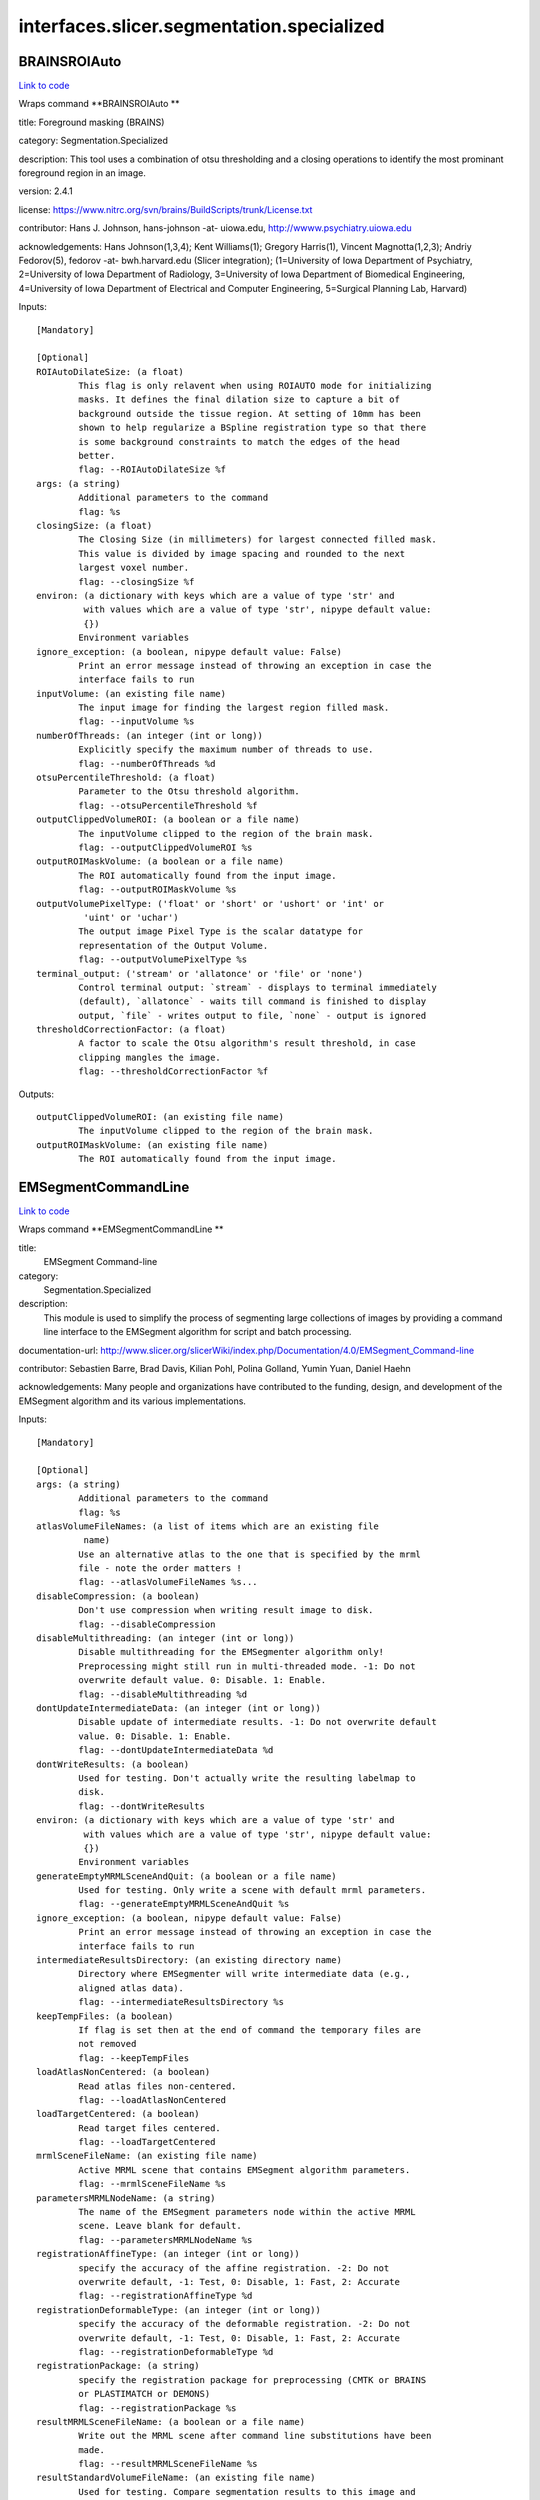 .. AUTO-GENERATED FILE -- DO NOT EDIT!

interfaces.slicer.segmentation.specialized
==========================================


.. _nipype.interfaces.slicer.segmentation.specialized.BRAINSROIAuto:


.. index:: BRAINSROIAuto

BRAINSROIAuto
-------------

`Link to code <http://github.com/nipy/nipype/tree/f9c98ba/nipype/interfaces/slicer/segmentation/specialized.py#L122>`__

Wraps command **BRAINSROIAuto **

title: Foreground masking (BRAINS)

category: Segmentation.Specialized

description: This tool uses a combination of otsu thresholding and a closing operations to identify the most prominant foreground region in an image.


version: 2.4.1

license: https://www.nitrc.org/svn/brains/BuildScripts/trunk/License.txt

contributor: Hans J. Johnson, hans-johnson -at- uiowa.edu, http://wwww.psychiatry.uiowa.edu

acknowledgements: Hans Johnson(1,3,4); Kent Williams(1); Gregory Harris(1), Vincent Magnotta(1,2,3);  Andriy Fedorov(5), fedorov -at- bwh.harvard.edu (Slicer integration); (1=University of Iowa Department of Psychiatry, 2=University of Iowa Department of Radiology, 3=University of Iowa Department of Biomedical Engineering, 4=University of Iowa Department of Electrical and Computer Engineering, 5=Surgical Planning Lab, Harvard)

Inputs::

        [Mandatory]

        [Optional]
        ROIAutoDilateSize: (a float)
                This flag is only relavent when using ROIAUTO mode for initializing
                masks. It defines the final dilation size to capture a bit of
                background outside the tissue region. At setting of 10mm has been
                shown to help regularize a BSpline registration type so that there
                is some background constraints to match the edges of the head
                better.
                flag: --ROIAutoDilateSize %f
        args: (a string)
                Additional parameters to the command
                flag: %s
        closingSize: (a float)
                The Closing Size (in millimeters) for largest connected filled mask.
                This value is divided by image spacing and rounded to the next
                largest voxel number.
                flag: --closingSize %f
        environ: (a dictionary with keys which are a value of type 'str' and
                 with values which are a value of type 'str', nipype default value:
                 {})
                Environment variables
        ignore_exception: (a boolean, nipype default value: False)
                Print an error message instead of throwing an exception in case the
                interface fails to run
        inputVolume: (an existing file name)
                The input image for finding the largest region filled mask.
                flag: --inputVolume %s
        numberOfThreads: (an integer (int or long))
                Explicitly specify the maximum number of threads to use.
                flag: --numberOfThreads %d
        otsuPercentileThreshold: (a float)
                Parameter to the Otsu threshold algorithm.
                flag: --otsuPercentileThreshold %f
        outputClippedVolumeROI: (a boolean or a file name)
                The inputVolume clipped to the region of the brain mask.
                flag: --outputClippedVolumeROI %s
        outputROIMaskVolume: (a boolean or a file name)
                The ROI automatically found from the input image.
                flag: --outputROIMaskVolume %s
        outputVolumePixelType: ('float' or 'short' or 'ushort' or 'int' or
                 'uint' or 'uchar')
                The output image Pixel Type is the scalar datatype for
                representation of the Output Volume.
                flag: --outputVolumePixelType %s
        terminal_output: ('stream' or 'allatonce' or 'file' or 'none')
                Control terminal output: `stream` - displays to terminal immediately
                (default), `allatonce` - waits till command is finished to display
                output, `file` - writes output to file, `none` - output is ignored
        thresholdCorrectionFactor: (a float)
                A factor to scale the Otsu algorithm's result threshold, in case
                clipping mangles the image.
                flag: --thresholdCorrectionFactor %f

Outputs::

        outputClippedVolumeROI: (an existing file name)
                The inputVolume clipped to the region of the brain mask.
        outputROIMaskVolume: (an existing file name)
                The ROI automatically found from the input image.

.. _nipype.interfaces.slicer.segmentation.specialized.EMSegmentCommandLine:


.. index:: EMSegmentCommandLine

EMSegmentCommandLine
--------------------

`Link to code <http://github.com/nipy/nipype/tree/f9c98ba/nipype/interfaces/slicer/segmentation/specialized.py#L77>`__

Wraps command **EMSegmentCommandLine **

title:
  EMSegment Command-line


category:
  Segmentation.Specialized


description:
  This module is used to simplify the process of segmenting large collections of images by providing a command line interface to the EMSegment algorithm for script and batch processing.


documentation-url: http://www.slicer.org/slicerWiki/index.php/Documentation/4.0/EMSegment_Command-line

contributor: Sebastien Barre, Brad Davis, Kilian Pohl, Polina Golland, Yumin Yuan, Daniel Haehn

acknowledgements: Many people and organizations have contributed to the funding, design, and development of the EMSegment algorithm and its various implementations.

Inputs::

        [Mandatory]

        [Optional]
        args: (a string)
                Additional parameters to the command
                flag: %s
        atlasVolumeFileNames: (a list of items which are an existing file
                 name)
                Use an alternative atlas to the one that is specified by the mrml
                file - note the order matters !
                flag: --atlasVolumeFileNames %s...
        disableCompression: (a boolean)
                Don't use compression when writing result image to disk.
                flag: --disableCompression
        disableMultithreading: (an integer (int or long))
                Disable multithreading for the EMSegmenter algorithm only!
                Preprocessing might still run in multi-threaded mode. -1: Do not
                overwrite default value. 0: Disable. 1: Enable.
                flag: --disableMultithreading %d
        dontUpdateIntermediateData: (an integer (int or long))
                Disable update of intermediate results. -1: Do not overwrite default
                value. 0: Disable. 1: Enable.
                flag: --dontUpdateIntermediateData %d
        dontWriteResults: (a boolean)
                Used for testing. Don't actually write the resulting labelmap to
                disk.
                flag: --dontWriteResults
        environ: (a dictionary with keys which are a value of type 'str' and
                 with values which are a value of type 'str', nipype default value:
                 {})
                Environment variables
        generateEmptyMRMLSceneAndQuit: (a boolean or a file name)
                Used for testing. Only write a scene with default mrml parameters.
                flag: --generateEmptyMRMLSceneAndQuit %s
        ignore_exception: (a boolean, nipype default value: False)
                Print an error message instead of throwing an exception in case the
                interface fails to run
        intermediateResultsDirectory: (an existing directory name)
                Directory where EMSegmenter will write intermediate data (e.g.,
                aligned atlas data).
                flag: --intermediateResultsDirectory %s
        keepTempFiles: (a boolean)
                If flag is set then at the end of command the temporary files are
                not removed
                flag: --keepTempFiles
        loadAtlasNonCentered: (a boolean)
                Read atlas files non-centered.
                flag: --loadAtlasNonCentered
        loadTargetCentered: (a boolean)
                Read target files centered.
                flag: --loadTargetCentered
        mrmlSceneFileName: (an existing file name)
                Active MRML scene that contains EMSegment algorithm parameters.
                flag: --mrmlSceneFileName %s
        parametersMRMLNodeName: (a string)
                The name of the EMSegment parameters node within the active MRML
                scene. Leave blank for default.
                flag: --parametersMRMLNodeName %s
        registrationAffineType: (an integer (int or long))
                specify the accuracy of the affine registration. -2: Do not
                overwrite default, -1: Test, 0: Disable, 1: Fast, 2: Accurate
                flag: --registrationAffineType %d
        registrationDeformableType: (an integer (int or long))
                specify the accuracy of the deformable registration. -2: Do not
                overwrite default, -1: Test, 0: Disable, 1: Fast, 2: Accurate
                flag: --registrationDeformableType %d
        registrationPackage: (a string)
                specify the registration package for preprocessing (CMTK or BRAINS
                or PLASTIMATCH or DEMONS)
                flag: --registrationPackage %s
        resultMRMLSceneFileName: (a boolean or a file name)
                Write out the MRML scene after command line substitutions have been
                made.
                flag: --resultMRMLSceneFileName %s
        resultStandardVolumeFileName: (an existing file name)
                Used for testing. Compare segmentation results to this image and
                return EXIT_FAILURE if they do not match.
                flag: --resultStandardVolumeFileName %s
        resultVolumeFileName: (a boolean or a file name)
                The file name that the segmentation result volume will be written
                to.
                flag: --resultVolumeFileName %s
        targetVolumeFileNames: (a list of items which are an existing file
                 name)
                File names of target volumes (to be segmented). The number of target
                images must be equal to the number of target images specified in the
                parameter set, and these images must be spatially aligned.
                flag: --targetVolumeFileNames %s...
        taskPreProcessingSetting: (a string)
                Specifies the different task parameter. Leave blank for default.
                flag: --taskPreProcessingSetting %s
        terminal_output: ('stream' or 'allatonce' or 'file' or 'none')
                Control terminal output: `stream` - displays to terminal immediately
                (default), `allatonce` - waits till command is finished to display
                output, `file` - writes output to file, `none` - output is ignored
        verbose: (a boolean)
                Enable verbose output.
                flag: --verbose

Outputs::

        generateEmptyMRMLSceneAndQuit: (an existing file name)
                Used for testing. Only write a scene with default mrml parameters.
        resultMRMLSceneFileName: (an existing file name)
                Write out the MRML scene after command line substitutions have been
                made.
        resultVolumeFileName: (an existing file name)
                The file name that the segmentation result volume will be written
                to.

.. _nipype.interfaces.slicer.segmentation.specialized.RobustStatisticsSegmenter:


.. index:: RobustStatisticsSegmenter

RobustStatisticsSegmenter
-------------------------

`Link to code <http://github.com/nipy/nipype/tree/f9c98ba/nipype/interfaces/slicer/segmentation/specialized.py#L24>`__

Wraps command **RobustStatisticsSegmenter **

title: Robust Statistics Segmenter

category: Segmentation.Specialized

description: Active contour segmentation using robust statistic.

version: 1.0

documentation-url: http://wiki.slicer.org/slicerWiki/index.php/Documentation/4.1/Modules/RobustStatisticsSegmenter

contributor: Yi Gao (gatech), Allen Tannenbaum (gatech), Ron Kikinis (SPL, BWH)

acknowledgements: This work is part of the National Alliance for Medical Image Computing (NAMIC), funded by the National Institutes of Health

Inputs::

        [Mandatory]

        [Optional]
        args: (a string)
                Additional parameters to the command
                flag: %s
        curvatureWeight: (a float)
                Given sphere 1.0 score and extreme rough bounday/surface 0 score,
                what is the expected smoothness of the object?
                flag: --curvatureWeight %f
        environ: (a dictionary with keys which are a value of type 'str' and
                 with values which are a value of type 'str', nipype default value:
                 {})
                Environment variables
        expectedVolume: (a float)
                The approximate volume of the object, in mL.
                flag: --expectedVolume %f
        ignore_exception: (a boolean, nipype default value: False)
                Print an error message instead of throwing an exception in case the
                interface fails to run
        intensityHomogeneity: (a float)
                What is the homogeneity of intensity within the object? Given
                constant intensity at 1.0 score and extreme fluctuating intensity at
                0.
                flag: --intensityHomogeneity %f
        labelImageFileName: (an existing file name)
                Label image for initialization
                flag: %s, position: -2
        labelValue: (an integer (int or long))
                Label value of the output image
                flag: --labelValue %d
        maxRunningTime: (a float)
                The program will stop if this time is reached.
                flag: --maxRunningTime %f
        originalImageFileName: (an existing file name)
                Original image to be segmented
                flag: %s, position: -3
        segmentedImageFileName: (a boolean or a file name)
                Segmented image
                flag: %s, position: -1
        terminal_output: ('stream' or 'allatonce' or 'file' or 'none')
                Control terminal output: `stream` - displays to terminal immediately
                (default), `allatonce` - waits till command is finished to display
                output, `file` - writes output to file, `none` - output is ignored

Outputs::

        segmentedImageFileName: (an existing file name)
                Segmented image
